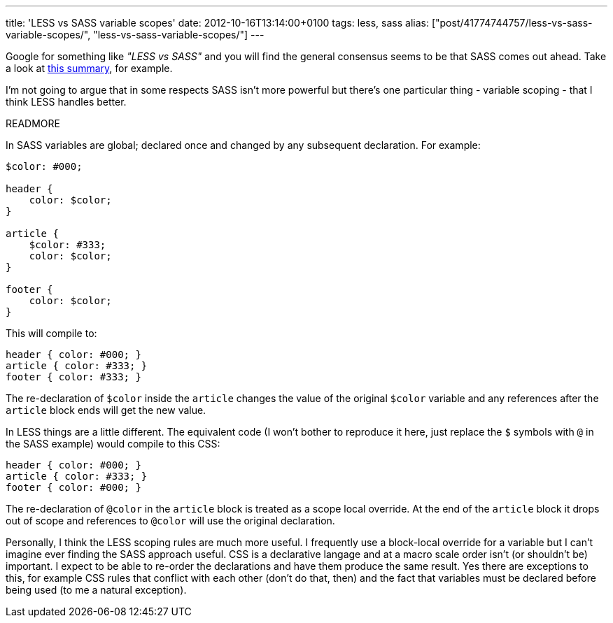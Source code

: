 ---
title: 'LESS vs SASS variable scopes'
date: 2012-10-16T13:14:00+0100
tags: less, sass
alias: ["post/41774744757/less-vs-sass-variable-scopes/", "less-vs-sass-variable-scopes/"]
---

Google for something like _"LESS vs SASS"_ and you will find the general consensus seems to be that SASS comes out ahead. Take a look at http://wrangl.com/sass-v-less[this summary], for example.

I'm not going to argue that in some respects SASS isn't more powerful but there's one particular thing - variable scoping - that I think LESS handles better.

READMORE

In SASS variables are global; declared once and changed by any subsequent declaration. For example:

[source,scss]
------------------
$color: #000;

header {
    color: $color;
}

article {
    $color: #333;
    color: $color;
}

footer {
    color: $color;
}
------------------

This will compile to:

[source,css]
------------------------
header { color: #000; }
article { color: #333; }
footer { color: #333; }
------------------------

The re-declaration of `$color` inside the `article` changes the value of the original `$color` variable and any references after the `article` block ends will get the new value.

In LESS things are a little different. The equivalent code (I won't bother to reproduce it here, just replace the `$` symbols with `@` in the SASS example) would compile to this CSS:

[source,css]
------------------------
header { color: #000; }
article { color: #333; }
footer { color: #000; }
------------------------

The re-declaration of `@color` in the `article` block is treated as a scope local override. At the end of the `article` block it drops out of scope and references to `@color` will use the original declaration.

Personally, I think the LESS scoping rules are much more useful. I frequently use a block-local override for a variable but I can't imagine ever finding the SASS approach useful. CSS is a declarative langage and at a macro scale order isn't (or shouldn't be) important. I expect to be able to re-order the declarations and have them produce the same result. Yes there are exceptions to this, for example CSS rules that conflict with each other (don't do that, then) and the fact that variables must be declared before being used (to me a natural exception).
